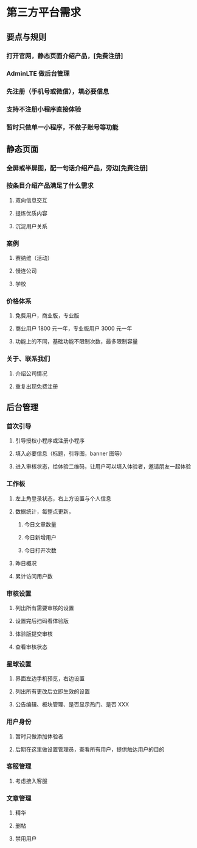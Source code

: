 * 第三方平台需求
** 要点与规则
*** 打开官网，静态页面介绍产品，[免费注册]
*** AdminLTE 做后台管理
*** 先注册（手机号或微信），填必要信息
*** 支持不注册小程序直接体验
*** 暂时只做单一小程序，不做子账号等功能
** 静态页面
*** 全屏或半屏图，配一句话介绍产品，旁边[免费注册]
*** 按条目介绍产品满足了什么需求
**** 双向信息交互
**** 提炼优质内容
**** 沉淀用户关系
*** 案例
**** 赛纳维（活动）
**** 慢连公司
**** 学校
*** 价格体系
**** 免费用户，商业版，专业版
**** 商业用户 1800 元一年，专业版用户 3000 元一年
**** 功能上的不同，基础功能不限制次数，最多限制容量
*** 关于、联系我们
**** 介绍公司情况
**** 重复出现免费注册
** 后台管理
*** 首次引导
**** 引导授权小程序或注册小程序
**** 填入必要信息（标题，引导图，banner 图等）
**** 进入审核状态，给体验二维码，让用户可以填入体验者，邀请朋友一起体验
*** 工作板
**** 左上角登录状态，右上方设置与个人信息
**** 数据统计，每整点更新，
***** 今日文章数量
***** 今日新增用户
***** 今日打开次数
**** 昨日概况
**** 累计访问用户数
*** 审核设置
**** 列出所有需要审核的设置
**** 设置完后扫码看体验版
**** 体验版提交审核
**** 查看审核状态
*** 星球设置
**** 界面左边手机预览，右边设置
**** 列出所有更改后立即生效的设置
**** 公告编辑、板块管理、是否显示热门、是否 XXX
*** 用户身份
**** 暂时只做添加体验者
**** 后期在这里做设置管理员，查看所有用户，提供触达用户的目的
*** 客服管理
**** 考虑接入客服
*** 文章管理
**** 精华
**** 删帖
**** 禁用用户
